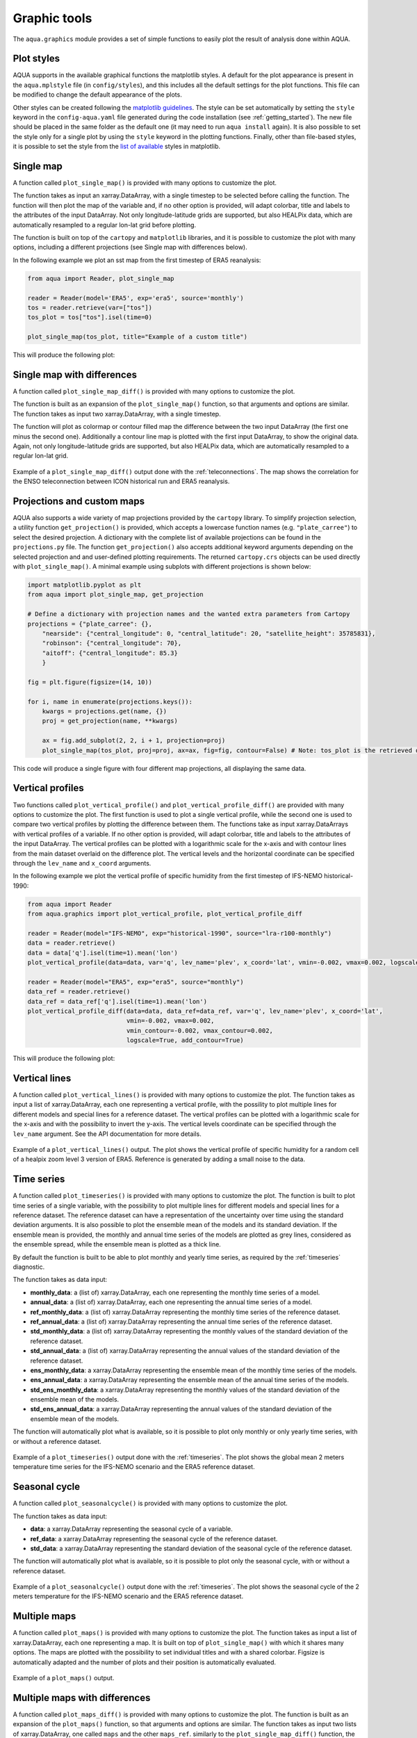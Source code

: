 .. _graphic-tools:

Graphic tools
-------------

The ``aqua.graphics`` module provides a set of simple functions to easily plot the result of analysis done within AQUA.

Plot styles
^^^^^^^^^^^

AQUA supports in the available graphical functions the matplotlib styles.
A default for the plot appearance is present in the ``aqua.mplstyle`` file (in ``config/styles``), 
and this includes all the default settings for the plot functions.
This file can be modified to change the default appearance of the plots. 


Other styles can be created following the `matplotlib guidelines <https://matplotlib.org/stable/users/explain/customizing.html#defining-your-own-style>`_.
The style can be set automatically by setting the ``style`` keyword in the ``config-aqua.yaml`` file generated during the code installation (see :ref:`getting_started`).
The new file should be placed in the same folder as the default one (it may need to run ``aqua install`` again).
It is also possible to set the style only for a single plot by using the ``style`` keyword in the plotting functions.
Finally, other than file-based styles, it is possible to set the style from the `list of available <https://matplotlib.org/stable/gallery/style_sheets/style_sheets_reference.html>`_ styles in matplotlib.

Single map
^^^^^^^^^^

A function called ``plot_single_map()`` is provided with many options to customize the plot.

The function takes as input an xarray.DataArray, with a single timestep to be selected
before calling the function. The function will then plot the map of the variable and,
if no other option is provided, will adapt colorbar, title and labels to the attributes
of the input DataArray. Not only longitude-latitude grids are supported, but also HEALPix
data, which are automatically resampled to a regular lon-lat grid before plotting.

The function is built on top of the ``cartopy`` and ``matplotlib`` libraries,
and it is possible to customize the plot with many options, including a different projections (see Single map with differences below).

In the following example we plot an sst map from the first timestep of ERA5 reanalysis:

.. code-block:: python
    
    from aqua import Reader, plot_single_map

    reader = Reader(model='ERA5', exp='era5', source='monthly')
    tos = reader.retrieve(var=["tos"])
    tos_plot = tos["tos"].isel(time=0)

    plot_single_map(tos_plot, title="Example of a custom title")

This will produce the following plot:

.. figure:: figures/single_map_example.png
    :align: center
    :width: 100%

Single map with differences
^^^^^^^^^^^^^^^^^^^^^^^^^^^

A function called ``plot_single_map_diff()`` is provided with many options to customize the plot.

The function is built as an expansion of the ``plot_single_map()`` function, so that arguments and options are similar.
The function takes as input two xarray.DataArray, with a single timestep.

The function will plot as colormap or contour filled map the difference between the two input DataArray (the first one minus the second one).
Additionally a contour line map is plotted with the first input DataArray, to show the original data.
Again, not only longitude-latitude grids are supported, but also HEALPix data,
which are automatically resampled to a regular lon-lat grid.

.. figure:: figures/single_map_diff_example.png
    :align: center
    :width: 100%

    Example of a ``plot_single_map_diff()`` output done with the :ref:`teleconnections`.
    The map shows the correlation for the ENSO teleconnection between ICON historical run and ERA5 reanalysis.

.. _graphics-projections:

Projections and custom maps
^^^^^^^^^^^^^^^^^^^^^^^^^^^

AQUA also supports a wide variety of map projections provided by the ``cartopy`` library. To simplify projection selection, 
a utility function ``get_projection()`` is provided, which accepts a lowercase function names (e.g. ``"plate_carree"``) to select the 
desired projection. A dictionary with the complete list of available projections can be found in the ``projections.py`` file.
The function ``get_projection()`` also accepts additional keyword arguments depending on the selected projection and and user-defined plotting requirements. 
The returned ``cartopy.crs`` objects can be used directly with ``plot_single_map()``.
A minimal example using subplots with different projections is shown below:

.. code-block:: python

    import matplotlib.pyplot as plt
    from aqua import plot_single_map, get_projection

    # Define a dictionary with projection names and the wanted extra parameters from Cartopy
    projections = {"plate_carree": {},
        "nearside": {"central_longitude": 0, "central_latitude": 20, "satellite_height": 35785831},
        "robinson": {"central_longitude": 70},
        "aitoff": {"central_longitude": 85.3}
        }

    fig = plt.figure(figsize=(14, 10))

    for i, name in enumerate(projections.keys()):
        kwargs = projections.get(name, {})
        proj = get_projection(name, **kwargs)

        ax = fig.add_subplot(2, 2, i + 1, projection=proj)
        plot_single_map(tos_plot, proj=proj, ax=ax, fig=fig, contour=False) # Note: tos_plot is the retrieved data as in example above

This code will produce a single figure with four different map projections, all displaying the same data.

.. figure:: figures/single_map_subplot_projections.png
    :align: center
    :width: 100%
    :alt: Example subplot with different Cartopy map projections



Vertical profiles
^^^^^^^^^^^^^^^^^
Two functions called ``plot_vertical_profile()`` and ``plot_vertical_profile_diff()`` are provided with many options to customize the plot.
The first function is used to plot a single vertical profile, while the second one is used to compare two vertical profiles by plotting the difference between them.
The functions take as input xarray.DataArrays with vertical profiles of a variable. If no other option is provided, will adapt colorbar, title and labels to the attributes
of the input DataArray. The vertical profiles can be plotted with a logarithmic scale for the x-axis and with contour lines from the main dataset overlaid on the difference plot.
The vertical levels and the horizontal coordinate can be specified through the ``lev_name`` and ``x_coord`` arguments.

In the following example we plot the vertical profile of specific humidity from the first timestep of IFS-NEMO historical-1990:

.. code-block:: python

    from aqua import Reader
    from aqua.graphics import plot_vertical_profile, plot_vertical_profile_diff

    reader = Reader(model="IFS-NEMO", exp="historical-1990", source="lra-r100-monthly") 
    data = reader.retrieve()
    data = data['q'].isel(time=1).mean('lon')
    plot_vertical_profile(data=data, var='q', lev_name='plev', x_coord='lat', vmin=-0.002, vmax=0.002, logscale=True)

    reader = Reader(model="ERA5", exp="era5", source="monthly") 
    data_ref = reader.retrieve()
    data_ref = data_ref['q'].isel(time=1).mean('lon')
    plot_vertical_profile_diff(data=data, data_ref=data_ref, var='q', lev_name='plev', x_coord='lat',
                               vmin=-0.002, vmax=0.002, 
                               vmin_contour=-0.002, vmax_contour=0.002, 
                               logscale=True, add_contour=True)

This will produce the following plot:

.. figure:: figures/vertical_profile.png
    :align: center
    :width: 100%

Vertical lines
^^^^^^^^^^^^^^

A function called ``plot_vertical_lines()`` is provided with many options to customize the plot.
The function takes as input a list of xarray.DataArray, each one representing a vertical profile, with the possility to plot multiple lines for different models and special lines for a reference dataset.
The vertical profiles can be plotted with a logarithmic scale for the x-axis and with the possibility to invert the y-axis.
The vertical levels coordinate can be specified through the ``lev_name`` argument. See the API documentation for more details.

.. figure:: figures/vertical_lines.png
    :align: center
    :width: 60%

    Example of a ``plot_vertical_lines()`` output.
    The plot shows the vertical profile of specific humidity for a random cell of a healpix zoom level 3 version of ERA5.
    Reference is generated by adding a small noise to the data.

Time series
^^^^^^^^^^^

A function called ``plot_timeseries()`` is provided with many options to customize the plot.
The function is built to plot time series of a single variable,
with the possibility to plot multiple lines for different models and special lines for a reference dataset.
The reference dataset can have a representation of the uncertainty over time using the standard deviation arguments.
It is also possible to plot the ensemble mean of the models and its standard deviation.
If the ensemble mean is provided, the monthly and annual time series of the models are plotted as grey lines, 
considered as the ensemble spread, while the ensemble mean is plotted as a thick line.

By default the function is built to be able to plot monthly and yearly time series, as required by the :ref:`timeseries` diagnostic.

The function takes as data input:

- **monthly_data**: a (list of) xarray.DataArray, each one representing the monthly time series of a model.
- **annual_data**: a (list of) xarray.DataArray, each one representing the annual time series of a model.
- **ref_monthly_data**: a (list of) xarray.DataArray representing the monthly time series of the reference dataset.
- **ref_annual_data**: a (list of) xarray.DataArray representing the annual time series of the reference dataset.
- **std_monthly_data**: a (list of) xarray.DataArray representing the monthly values of the standard deviation of the reference dataset.
- **std_annual_data**: a (list of) xarray.DataArray representing the annual values of the standard deviation of the reference dataset.
- **ens_monthly_data**: a xarray.DataArray representing the ensemble mean of the monthly time series of the models.
- **ens_annual_data**: a xarray.DataArray representing the ensemble mean of the annual time series of the models.
- **std_ens_monthly_data**: a xarray.DataArray representing the monthly values of the standard deviation of the ensemble mean of the models.
- **std_ens_annual_data**: a xarray.DataArray representing the annual values of the standard deviation of the ensemble mean of the models.

The function will automatically plot what is available, so it is possible to plot only monthly or only yearly time series, with or without a reference dataset.

.. figure:: figures/timeseries_example_plot.png
    :align: center
    :width: 100%

    Example of a ``plot_timeseries()`` output done with the :ref:`timeseries`.
    The plot shows the global mean 2 meters temperature time series for the IFS-NEMO scenario and the ERA5 reference dataset.

Seasonal cycle
^^^^^^^^^^^^^^

A function called ``plot_seasonalcycle()`` is provided with many options to customize the plot.

The function takes as data input:

- **data**: a xarray.DataArray representing the seasonal cycle of a variable.
- **ref_data**: a xarray.DataArray representing the seasonal cycle of the reference dataset.
- **std_data**: a xarray.DataArray representing the standard deviation of the seasonal cycle of the reference dataset.

The function will automatically plot what is available, so it is possible to plot only the seasonal cycle, with or without a reference dataset.

.. figure:: figures/seasonalcycle_example_plot.png
    :align: center
    :width: 100%

    Example of a ``plot_seasonalcycle()`` output done with the :ref:`timeseries`.
    The plot shows the seasonal cycle of the 2 meters temperature for the IFS-NEMO scenario and the ERA5 reference dataset.

Multiple maps
^^^^^^^^^^^^^

A function called ``plot_maps()`` is provided with many options to customize the plot.
The function takes as input a list of xarray.DataArray, each one representing a map.
It is built on top of ``plot_single_map()`` with which it shares many options.
The maps are plotted with the possibility to set individual titles and with a shared colorbar.
Figsize is automatically adapted and the number of plots and their position is automatically evaluated.

.. figure:: figures/maps_example.png
    :align: center
    :width: 100%

    Example of a ``plot_maps()`` output.

Multiple maps with differences
^^^^^^^^^^^^^^^^^^^^^^^^^^^^^^

A function called ``plot_maps_diff()`` is provided with many options to customize the plot.
The function is built as an expansion of the ``plot_maps()`` function, so that arguments and options are similar.
The function takes as input two lists of xarray.DataArray, one called ``maps`` and the other ``maps_ref``.
similarly to the ``plot_single_map_diff()`` function, the first list is plotted as contour lines and the difference
between the two lists is plotted as filled contours.

.. figure:: figures/maps_diff_example.png
    :align: center
    :width: 100%

    Example of a ``plot_maps_diff()`` output.
